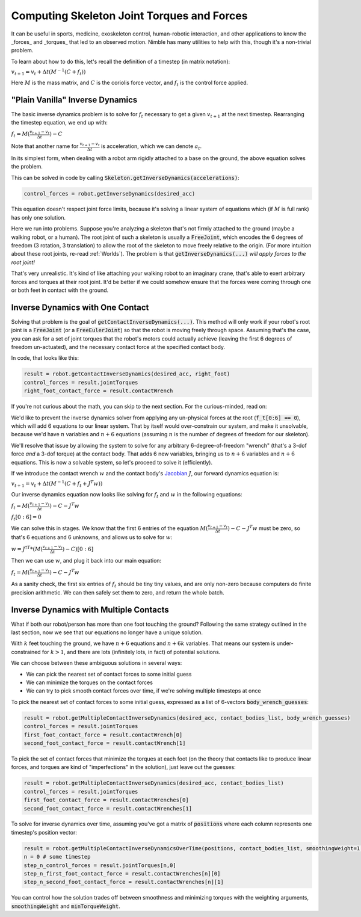 .. _ID:

Computing Skeleton Joint Torques and Forces
===============================================

It can be useful in sports, medicine, exoskeleton control, human-robotic interaction, and other applications 
to know the _forces_ and _torques_ that led to an observed motion. Nimble has many utilities to help with this, though it's a non-trivial problem.

To learn about how to do this, let's recall the definition of a timestep (in matrix notation):

:math:`v_{t+1} = v_t + \Delta t (M^{-1}(C + f_t))`

Here :math:`M` is the mass matrix, and :math:`C` is the coriolis force vector, and :math:`f_t` is the control force applied.

"Plain Vanilla" Inverse Dynamics
#################################################

The basic inverse dynamics problem is to solve for :math:`f_t` necessary to get a given :math:`v_{t+1}` at the next timestep.
Rearranging the timestep equation, we end up with:

:math:`f_t = M(\frac{v_{t+1} - v_t}{\Delta t}) - C`

Note that another name for :math:`\frac{v_{t+1} - v_t}{\Delta t}` is acceleration, which we can denote :math:`a_t`.

In its simplest form, when dealing with a robot arm rigidly attached to a base on the ground, the above equation solves the problem.

This can be solved in code by calling :code:`Skeleton.getInverseDynamics(accelerations)`:

.. code-block:: python

  control_forces = robot.getInverseDynamics(desired_acc)

This equation doesn't respect joint force limits, because it's solving a linear system of equations which (if :math:`M` is full rank) has only one solution.

Here we run into problems. Suppose you're analyzing a skeleton that's not firmly attached to the ground (maybe a walking robot, or a human). The root joint of such a skeleton is usually a :code:`FreeJoint`, which encodes the 6 degrees of freedom (3 rotation, 3 translation) to allow the root of the skeleton to move freely relative to the origin.
(For more intuition about these root joints, re-read :ref:`Worlds`). The problem is that :code:`getInverseDynamics(...)` *will apply forces to the root joint!*

That's very unrealistic. It's kind of like attaching your walking robot to an imaginary crane, that's able to exert arbitrary forces and torques at their root joint.
It'd be better if we could somehow ensure that the forces were coming through one or both feet in contact with the ground.

Inverse Dynamics with One Contact
#################################################

.. image:: _static/figures/ContactID.png
   :width: 600

Solving that problem is the goal of :code:`getContactInverseDynamics(...)`. This method will only work if your robot's root joint is a :code:`FreeJoint` (or a :code:`FreeEulerJoint`) so that the robot is moving freely through space.
Assuming that's the case, you can ask for a set of joint torques that the robot's motors could actually achieve (leaving the first 6 degrees of freedom un-actuated), and the necessary contact force at the specified contact body.

In code, that looks like this:

.. code-block:: python

  result = robot.getContactInverseDynamics(desired_acc, right_foot)
  control_forces = result.jointTorques
  right_foot_contact_force = result.contactWrench

If you're not curious about the math, you can skip to the next section. For the curious-minded, read on:

We'd like to prevent the inverse dynamics solver from applying any un-physical forces at the root (:code:`f_t[0:6] == 0`), which will add 6 equations to our linear system.
That by itself would over-constrain our system, and make it unsolvable, because we'd have :math:`n` variables and :math:`n+6` equations (assuming :math:`n` is the number of degrees of freedom for our skeleton).

We'll resolve that issue by allowing the system to solve for any arbitrary 6-degree-of-freedom "wrench" (that's a 3-dof force *and* a 3-dof torque) at the contact body.
That adds 6 new variables, bringing us to :math:`n+6` variables and :math:`n+6` equations. This is now a solvable system, so let's proceed to solve it (efficiently).

If we introduce the contact wrench :math:`w` and the contact body's `Jacobian <https://www.rosroboticslearning.com/jacobian>`_ :math:`J`, our forward dynamics equation is:

:math:`v_{t+1} = v_t + \Delta t (M^{-1}(C + f_t + J^T w))`

Our inverse dynamics equation now looks like solving for :math:`f_t` and :math:`w` in the following equations:

:math:`f_t = M(\frac{v_{t+1} - v_t}{\Delta t}) - C - J^T w`

:math:`f_t[0:6] = 0`

We can solve this in stages. We know that the first 6 entries of the equation :math:`M(\frac{v_{t+1} - v_t}{\Delta t}) - C - J^T w` must be zero, so that's 6 equations and 6 unknowns, and allows us to solve for :math:`w`:

:math:`w = J^{\dagger T} * (M(\frac{v_{t+1} - v_t}{\Delta t}) - C)[0:6]`

Then we can use :math:`w`, and plug it back into our main equation:

:math:`f_t = M(\frac{v_{t+1} - v_t}{\Delta t}) - C - J^T w`

As a sanity check, the first six entries of :math:`f_t` should be tiny tiny values, and are only non-zero because computers do finite precision arithmetic. We can then safely set them to zero, and return the whole batch.

Inverse Dynamics with Multiple Contacts
#################################################

What if both our robot/person has more than one foot touching the ground?
Following the same strategy outlined in the last section, now we see that our equations no longer have a unique solution.

With :math:`k` feet touching the ground, we have :math:`n+6` equations and :math:`n+6k` variables. That means our system is under-constrained for :math:`k > 1`, and there are lots (infinitely lots, in fact) of potential solutions.

We can choose between these ambiguous solutions in several ways:

- We can pick the nearest set of contact forces to some initial guess
- We can minimize the torques on the contact forces
- We can try to pick smooth contact forces over time, if we're solving multiple timesteps at once

To pick the nearest set of contact forces to some initial guess, expressed as a list of 6-vectors :code:`body_wrench_guesses`:

.. code-block:: python

  result = robot.getMultipleContactInverseDynamics(desired_acc, contact_bodies_list, body_wrench_guesses)
  control_forces = result.jointTorques
  first_foot_contact_force = result.contactWrench[0]
  second_foot_contact_force = result.contactWrench[1]

To pick the set of contact forces that minimize the torques at each foot (on the theory that contacts like to produce linear forces, and torques are kind of "imperfections" in the solution), just leave out the guesses:

.. code-block:: python

  result = robot.getMultipleContactInverseDynamics(desired_acc, contact_bodies_list)
  control_forces = result.jointTorques
  first_foot_contact_force = result.contactWrenches[0]
  second_foot_contact_force = result.contactWrenches[1]

To solve for inverse dynamics over time, assuming you've got a matrix of :code:`positions` where each column represents one timestep's position vector:

.. code-block:: python

  result = robot.getMultipleContactInverseDynamicsOverTime(positions, contact_bodies_list, smoothingWeight=1.0, minTorqueWeight=1.0)
  n = 0 # some timestep
  step_n_control_forces = result.jointTorques[n,0]
  step_n_first_foot_contact_force = result.contactWrenches[n][0]
  step_n_second_foot_contact_force = result.contactWrenches[n][1]

You can control how the solution trades off between smoothness and minimizing torques with the weighting arguments, :code:`smoothingWeight` and :code:`minTorqueWeight`.